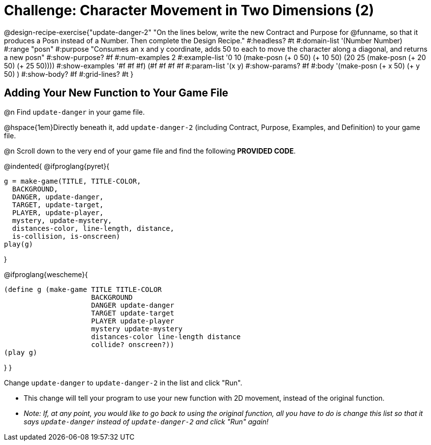 = Challenge: Character Movement in Two Dimensions (2)

@design-recipe-exercise{"update-danger-2"
"On the lines below, write the new Contract and Purpose for @funname, so that it produces a Posn instead of a Number. Then complete the Design Recipe."
#:headless? #t
#:domain-list '(Number Number)
#:range "posn"
#:purpose "Consumes an x and y coordinate, adds 50 to each to move the character along a diagonal, and returns a new posn"
#:show-purpose? #f
#:num-examples 2
#:example-list '((0 10 (make-posn (+ 0 50) (+ 10 50)))
                 (20 25 (make-posn (+ 20 50) (+ 25 50))))
#:show-examples '((#f #f #f) (#f #f #f #f))
#:param-list '(x y)
#:show-params? #f
#:body '(make-posn (+ x 50) (+ y 50) )
#:show-body? #f
#:grid-lines? #t
}

== Adding Your New Function to Your Game File

@n Find `update-danger` in your game file.

@hspace{1em}Directly beneath it, add `update-danger-2` (including Contract, Purpose, Examples, and Definition) to your game file.

@n Scroll down to the very end of your game file and find the following *PROVIDED CODE*.

@indented{
@ifproglang{pyret}{
```
g = make-game(TITLE, TITLE-COLOR,
  BACKGROUND,
  DANGER, update-danger,
  TARGET, update-target,
  PLAYER, update-player,
  mystery, update-mystery,
  distances-color, line-length, distance,
  is-collision, is-onscreen)
play(g)
```

}

@ifproglang{wescheme}{
```
(define g (make-game TITLE TITLE-COLOR
                     BACKGROUND
                     DANGER update-danger
                     TARGET update-target
                     PLAYER update-player
                     mystery update-mystery
                     distances-color line-length distance
                     collide? onscreen?))
(play g)
```
}
}

Change `update-danger` to `update-danger-2` in the list and click "Run".

- This change will tell your program to use your new function with 2D movement, instead of the original function.
- _Note: If, at any point, you would like to go back to using the original function, all you have to do is change this list so that it says `update-danger` instead of `update-danger-2` and click "Run" again!_
